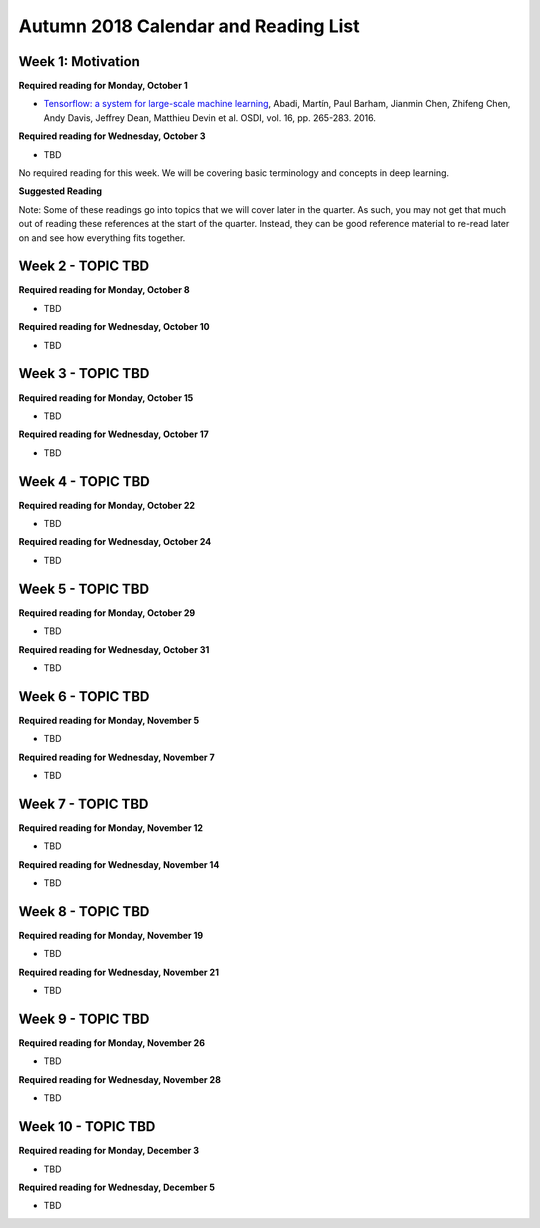 Autumn 2018 Calendar and Reading List
-------------------------------------

Week 1: Motivation
~~~~~~

**Required reading for Monday, October 1**

- `Tensorflow: a system for large-scale machine learning <https://www.usenix.org/system/files/conference/osdi16/osdi16-abadi.pdf>`_, Abadi, Martín, Paul Barham, Jianmin Chen, Zhifeng Chen, Andy Davis, Jeffrey Dean, Matthieu Devin et al. OSDI, vol. 16, pp. 265-283. 2016.

**Required reading for Wednesday, October 3**

- TBD

No required reading for this week. We will be covering basic terminology and concepts in deep learning.

**Suggested Reading**

Note: Some of these readings go into topics that we will cover later in the quarter.
As such, you may not get that much out of reading these references at the start
of the quarter. Instead, they can be good reference material to re-read later on
and see how everything fits together.



Week 2 - TOPIC TBD
~~~~~~~~~~~~~~~~~~~~~~~~~

**Required reading for Monday, October 8**

- TBD

**Required reading for Wednesday, October 10**

- TBD


Week 3 - TOPIC TBD
~~~~~~~~~~~~~~~~~~~~~~~~~~~~~~~~

**Required reading for Monday, October 15**

- TBD

**Required reading for Wednesday, October 17**

- TBD

Week 4 - TOPIC TBD
~~~~~~~~~~~~~~~~~~~~~~~~~~~~~~~~

**Required reading for Monday, October 22**

- TBD

**Required reading for Wednesday, October 24**

- TBD 

Week 5 - TOPIC TBD
~~~~~~~~~~~~~~~~~~~~~~~~~~~~~~~~

**Required reading for Monday, October 29**

- TBD

**Required reading for Wednesday, October 31**

- TBD

Week 6 - TOPIC TBD
~~~~~~~~~~~~~~~~~~~~~~~~~~~~~~~~

**Required reading for Monday, November 5**

- TBD

**Required reading for Wednesday, November 7**

- TBD

Week 7 - TOPIC TBD
~~~~~~~~~~~~~~~~~~~~~~~~~~~~~~~~

**Required reading for Monday, November 12**

- TBD

**Required reading for Wednesday, November 14**

- TBD


Week 8 - TOPIC TBD
~~~~~~~~~~~~~~~~~~~~~~~~~~~~~~~~

**Required reading for Monday, November 19**

- TBD

**Required reading for Wednesday, November 21**

- TBD

Week 9 - TOPIC TBD
~~~~~~~~~~~~~~~~~~~~~~~~~~~~~~~~

**Required reading for Monday, November 26**

- TBD

**Required reading for Wednesday, November 28**

- TBD


Week 10 - TOPIC TBD
~~~~~~~~~~~~~~~~~~~~~~~~~~~~~~~~

**Required reading for Monday, December 3**

- TBD

**Required reading for Wednesday, December 5**

- TBD

